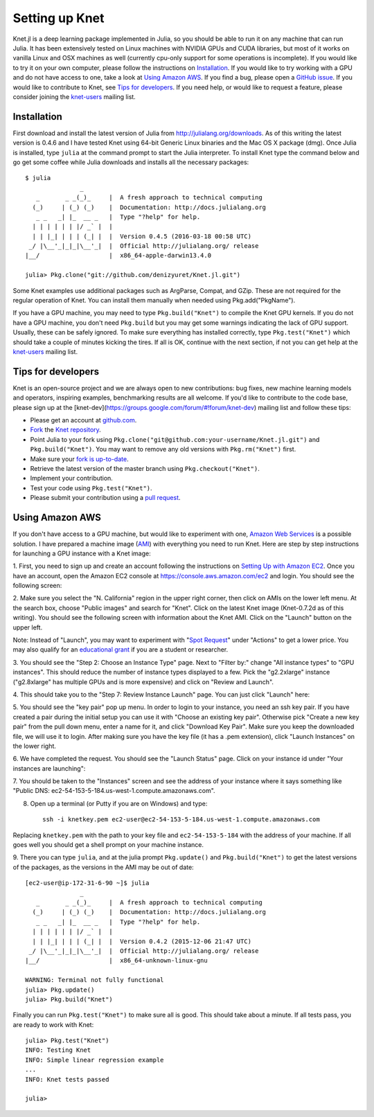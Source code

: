 ***************
Setting up Knet
***************

.. _GitHub issue: https://github.com/denizyuret/Knet.jl/issues
.. _knet-users: https://groups.google.com/forum/#!forum/knet-users

Knet.jl is a deep learning package implemented in Julia, so you should
be able to run it on any machine that can run Julia.  It has been
extensively tested on Linux machines with NVIDIA GPUs and CUDA
libraries, but most of it works on vanilla Linux and OSX machines as
well (currently cpu-only support for some operations is incomplete).
If you would like to try it on your own computer, please follow the
instructions on `Installation`_.  If you would like to try working
with a GPU and do not have access to one, take a look at `Using Amazon
AWS`_.  If you find a bug, please open a `GitHub issue`_.  If you
would like to contribute to Knet, see `Tips for developers`_.  If you
need help, or would like to request a feature, please consider joining
the knet-users_ mailing list.

.. _installation:

Installation
------------

First download and install the latest version of Julia from
`<http://julialang.org/downloads>`_.  As of this writing the latest
version is 0.4.6 and I have tested Knet using 64-bit Generic Linux
binaries and the Mac OS X package (dmg).  Once Julia is installed,
type ``julia`` at the command prompt to start the Julia interpreter.
To install Knet type the command below and go get some coffee while
Julia downloads and installs all the necessary packages::

    $ julia
		   _
       _       _ _(_)_     |  A fresh approach to technical computing
      (_)     | (_) (_)    |  Documentation: http://docs.julialang.org
       _ _   _| |_  __ _   |  Type "?help" for help.
      | | | | | | |/ _` |  |
      | | |_| | | | (_| |  |  Version 0.4.5 (2016-03-18 00:58 UTC)
     _/ |\__'_|_|_|\__'_|  |  Official http://julialang.org/ release
    |__/                   |  x86_64-apple-darwin13.4.0

    julia> Pkg.clone("git://github.com/denizyuret/Knet.jl.git")

.. TODO: register the Knet package for Pkg.add("Knet")

Some Knet examples use additional packages such as ArgParse, Compat,
and GZip.  These are not required for the regular operation of Knet.
You can install them manually when needed using Pkg.add("PkgName").

If you have a GPU machine, you may need to type ``Pkg.build("Knet")``
to compile the Knet GPU kernels.  If you do not have a GPU machine,
you don't need ``Pkg.build`` but you may get some warnings indicating
the lack of GPU support.  Usually, these can be safely ignored.  To
make sure everything has installed correctly, type
``Pkg.test("Knet")`` which should take a couple of minutes kicking the
tires.  If all is OK, continue with the next section, if not you can
get help at the knet-users_ mailing list.

Tips for developers
-------------------

Knet is an open-source project and we are always open to new
contributions: bug fixes, new machine learning models and operators,
inspiring examples, benchmarking results are all welcome.  If you'd
like to contribute to the code base, please sign up at the
[knet-dev](https://groups.google.com/forum/#!forum/knet-dev) mailing
list and follow these tips:

* Please get an account at `github.com <https://www.github.com>`_.
* `Fork <https://help.github.com/articles/fork-a-repo>`_ the `Knet repository <https://github.com/denizyuret/Knet.jl>`_.
* Point Julia to your fork using ``Pkg.clone("git@github.com:your-username/Knet.jl.git")`` and ``Pkg.build("Knet")``.  You may want to remove any old versions with ``Pkg.rm("Knet")`` first.
* Make sure your `fork is up-to-date <https://help.github.com/articles/syncing-a-fork>`_.
* Retrieve the latest version of the master branch using ``Pkg.checkout("Knet")``.
* Implement your contribution.
* Test your code using ``Pkg.test("Knet")``.
* Please submit your contribution using a `pull request <https://help.github.com/articles/using-pull-requests>`_.

Using Amazon AWS
----------------

.. _Amazon Web Services: https://aws.amazon.com
.. _AMI: http://docs.aws.amazon.com/AWSEC2/latest/UserGuide/AMIs.html

If you don't have access to a GPU machine, but would like to
experiment with one, `Amazon Web Services`_ is a possible solution.  I
have prepared a machine image (AMI_) with everything you need to run
Knet.  Here are step by step instructions for launching a GPU instance
with a Knet image:

.. _Setting Up with Amazon EC2: https://docs.aws.amazon.com/AWSEC2/latest/UserGuide/get-set-up-for-amazon-ec2.html

1. First, you need to sign up and create an account following the
instructions on `Setting Up with Amazon EC2`_.  Once you have an
account, open the Amazon EC2 console at
https://console.aws.amazon.com/ec2 and login.  You should see the
following screen:

.. image:: images/aws01.png

2. Make sure you select the "N. California" region in the upper right
corner, then click on AMIs on the lower left menu.  At the search box,
choose "Public images" and search for "Knet".  Click on the latest
Knet image (Knet-0.7.2d as of this writing).  You should see the
following screen with information about the Knet AMI. Click on the
"Launch" button on the upper left.

.. image:: images/aws02.png

Note: Instead of "Launch", you may want to experiment with "`Spot
Request <https://aws.amazon.com/ec2/spot/pricing>`_" under "Actions"
to get a lower price.  You may also qualify for an `educational grant
<https://aws.amazon.com/grants>`_ if you are a student or researcher.

3. You should see the "Step 2: Choose an Instance Type" page.  Next to
"Filter by:" change "All instance types" to "GPU instances".  This
should reduce the number of instance types displayed to a few.  Pick
the "g2.2xlarge" instance ("g2.8xlarge" has multiple GPUs and is more
expensive) and click on "Review and Launch".

.. image:: images/aws03.png

4. This should take you to the "Step 7: Review Instance Launch"
page. You can just click "Launch" here:

.. image:: images/aws04.png

5. You should see the "key pair" pop up menu.  In order to login to
your instance, you need an ssh key pair.  If you have created a pair
during the initial setup you can use it with "Choose an existing key
pair". Otherwise pick "Create a new key pair" from the pull down menu,
enter a name for it, and click "Download Key Pair".  Make sure you
keep the downloaded file, we will use it to login.  After making sure
you have the key file (it has a .pem extension), click "Launch
Instances" on the lower right.

.. image:: images/aws05.png

6. We have completed the request.  You should see the "Launch Status"
page.  Click on your instance id under "Your instances are launching":

.. image:: images/aws06.png

7. You should be taken to the "Instances" screen and see the address
of your instance where it says something like "Public DNS:
ec2-54-153-5-184.us-west-1.compute.amazonaws.com".

.. image:: images/aws07.png
	   
8. Open up a terminal (or Putty if you are on Windows) and type::

    ssh -i knetkey.pem ec2-user@ec2-54-153-5-184.us-west-1.compute.amazonaws.com

Replacing ``knetkey.pem`` with the path to your key file and
``ec2-54-153-5-184`` with the address of your machine.  If all goes
well you should get a shell prompt on your machine instance.

9. There you can type ``julia``, and at the julia prompt
``Pkg.update()`` and ``Pkg.build("Knet")`` to get the latest versions
of the packages, as the versions in the AMI may be out of date::

    [ec2-user@ip-172-31-6-90 ~]$ julia
		   _
       _       _ _(_)_     |  A fresh approach to technical computing
      (_)     | (_) (_)    |  Documentation: http://docs.julialang.org
       _ _   _| |_  __ _   |  Type "?help" for help.
      | | | | | | |/ _` |  |
      | | |_| | | | (_| |  |  Version 0.4.2 (2015-12-06 21:47 UTC)
     _/ |\__'_|_|_|\__'_|  |  Official http://julialang.org/ release
    |__/                   |  x86_64-unknown-linux-gnu

    WARNING: Terminal not fully functional
    julia> Pkg.update()
    julia> Pkg.build("Knet")

Finally you can run ``Pkg.test("Knet")`` to make sure all is good.
This should take about a minute.  If all tests pass, you are ready to
work with Knet::

    julia> Pkg.test("Knet")
    INFO: Testing Knet
    INFO: Simple linear regression example
    ...
    INFO: Knet tests passed

    julia> 

